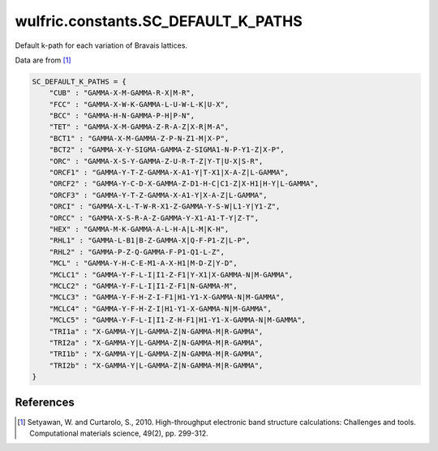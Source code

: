 .. _api_constants_SC_DEFAULT_K_PATHS:

************************************
wulfric.constants.SC_DEFAULT_K_PATHS
************************************

Default k-path for each variation of Bravais lattices.

Data are from [1]_

.. code-block:: python

    SC_DEFAULT_K_PATHS = {
        "CUB" : "GAMMA-X-M-GAMMA-R-X|M-R",
        "FCC" : "GAMMA-X-W-K-GAMMA-L-U-W-L-K|U-X",
        "BCC" : "GAMMA-H-N-GAMMA-P-H|P-N",
        "TET" : "GAMMA-X-M-GAMMA-Z-R-A-Z|X-R|M-A",
        "BCT1" : "GAMMA-X-M-GAMMA-Z-P-N-Z1-M|X-P",
        "BCT2" : "GAMMA-X-Y-SIGMA-GAMMA-Z-SIGMA1-N-P-Y1-Z|X-P",
        "ORC" : "GAMMA-X-S-Y-GAMMA-Z-U-R-T-Z|Y-T|U-X|S-R",
        "ORCF1" : "GAMMA-Y-T-Z-GAMMA-X-A1-Y|T-X1|X-A-Z|L-GAMMA",
        "ORCF2" : "GAMMA-Y-C-D-X-GAMMA-Z-D1-H-C|C1-Z|X-H1|H-Y|L-GAMMA",
        "ORCF3" : "GAMMA-Y-T-Z-GAMMA-X-A1-Y|X-A-Z|L-GAMMA",
        "ORCI" : "GAMMA-X-L-T-W-R-X1-Z-GAMMA-Y-S-W|L1-Y|Y1-Z",
        "ORCC" : "GAMMA-X-S-R-A-Z-GAMMA-Y-X1-A1-T-Y|Z-T",
        "HEX" : "GAMMA-M-K-GAMMA-A-L-H-A|L-M|K-H",
        "RHL1" : "GAMMA-L-B1|B-Z-GAMMA-X|Q-F-P1-Z|L-P",
        "RHL2" : "GAMMA-P-Z-Q-GAMMA-F-P1-Q1-L-Z",
        "MCL" : "GAMMA-Y-H-C-E-M1-A-X-H1|M-D-Z|Y-D",
        "MCLC1" : "GAMMA-Y-F-L-I|I1-Z-F1|Y-X1|X-GAMMA-N|M-GAMMA",
        "MCLC2" : "GAMMA-Y-F-L-I|I1-Z-F1|N-GAMMA-M",
        "MCLC3" : "GAMMA-Y-F-H-Z-I-F1|H1-Y1-X-GAMMA-N|M-GAMMA",
        "MCLC4" : "GAMMA-Y-F-H-Z-I|H1-Y1-X-GAMMA-N|M-GAMMA",
        "MCLC5" : "GAMMA-Y-F-L-I|I1-Z-H-F1|H1-Y1-X-GAMMA-N|M-GAMMA",
        "TRI1a" : "X-GAMMA-Y|L-GAMMA-Z|N-GAMMA-M|R-GAMMA",
        "TRI2a" : "X-GAMMA-Y|L-GAMMA-Z|N-GAMMA-M|R-GAMMA",
        "TRI1b" : "X-GAMMA-Y|L-GAMMA-Z|N-GAMMA-M|R-GAMMA",
        "TRI2b" : "X-GAMMA-Y|L-GAMMA-Z|N-GAMMA-M|R-GAMMA",
    }


References
==========
.. [1] Setyawan, W. and Curtarolo, S., 2010.
       High-throughput electronic band structure calculations: Challenges and tools.
       Computational materials science, 49(2), pp. 299-312.
